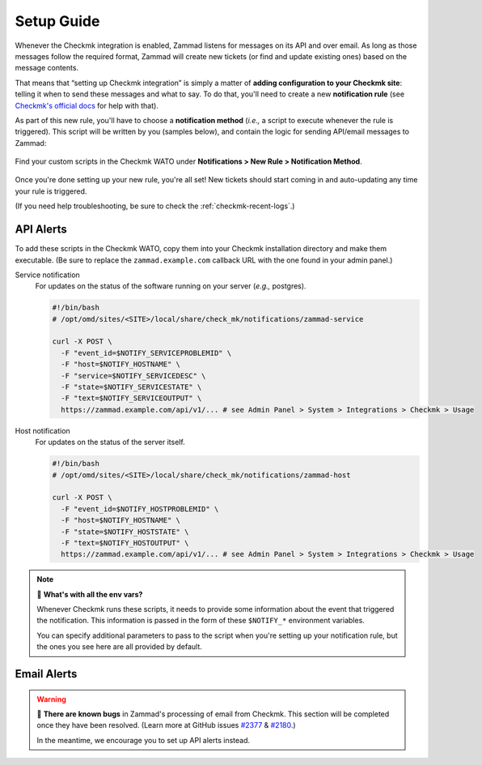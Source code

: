 Setup Guide
===========

Whenever the Checkmk integration is enabled,
Zammad listens for messages on its API and over email.
As long as those messages follow the required format,
Zammad will create new tickets (or find and update existing ones)
based on the message contents.

That means that “setting up Checkmk integration”
is simply a matter of **adding configuration to your Checkmk site**:
telling it when to send these messages and what to say.
To do that, you'll need to create a new **notification rule**
(see `Checkmk's official docs <https://checkmk.com/cms_notifications.html>`_
for help with that).

As part of this new rule, you'll have to choose a **notification method**
(*i.e.,* a script to execute whenever the rule is triggered).
This script will be written by you (samples below),
and contain the logic for sending API/email messages to Zammad:

.. figure:: /images/system/integrations/checkmk/adding-new-notification-rules.png
   :alt: Checkmk "New Rule" dialog
   :align: center

   Find your custom scripts in the Checkmk WATO under
   **Notifications > New Rule > Notification Method**.

Once you're done setting up your new rule, you're all set!
New tickets should start coming in and auto-updating
any time your rule is triggered.

(If you need help troubleshooting, be sure to check the :ref:`checkmk-recent-logs`.)

.. _checkmk-api-alerts:

API Alerts
----------

To add these scripts in the Checkmk WATO,
copy them into your Checkmk installation directory and make them executable.
(Be sure to replace the ``zammad.example.com`` callback URL
with the one found in your admin panel.)

Service notification
   For updates on the status of the software running on your server
   (*e.g.,* postgres).

   .. code:: bash

      #!/bin/bash
      # /opt/omd/sites/<SITE>/local/share/check_mk/notifications/zammad-service

      curl -X POST \
        -F "event_id=$NOTIFY_SERVICEPROBLEMID" \
        -F "host=$NOTIFY_HOSTNAME" \
        -F "service=$NOTIFY_SERVICEDESC" \
        -F "state=$NOTIFY_SERVICESTATE" \
        -F "text=$NOTIFY_SERVICEOUTPUT" \
        https://zammad.example.com/api/v1/... # see Admin Panel > System > Integrations > Checkmk > Usage

Host notification
   For updates on the status of the server itself.

   .. code:: bash

      #!/bin/bash
      # /opt/omd/sites/<SITE>/local/share/check_mk/notifications/zammad-host

      curl -X POST \
        -F "event_id=$NOTIFY_HOSTPROBLEMID" \
        -F "host=$NOTIFY_HOSTNAME" \
        -F "state=$NOTIFY_HOSTSTATE" \
        -F "text=$NOTIFY_HOSTOUTPUT" \
        https://zammad.example.com/api/v1/... # see Admin Panel > System > Integrations > Checkmk > Usage

.. note:: 🤔 **What's with all the env vars?**

   Whenever Checkmk runs these scripts,
   it needs to provide some information
   about the event that triggered the notification.
   This information is passed in the form of
   these ``$NOTIFY_*`` environment variables.

   You can specify additional parameters to pass to the script
   when you're setting up your notification rule,
   but the ones you see here are all provided by default.

Email Alerts
------------

.. warning::

   🐞 **There are known bugs** in Zammad's processing of email from Checkmk.
   This section will be completed once they have been resolved.
   (Learn more at GitHub issues
   `#2377 <https://github.com/zammad/zammad/issues/2377>`_ &
   `#2180 <https://github.com/zammad/zammad/issues/2180>`_.)

   In the meantime, we encourage you to set up API alerts instead.
